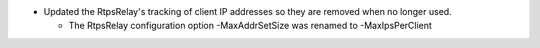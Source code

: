.. news-prs: 4202

.. news-start-section: Fixes
- Updated the RtpsRelay's tracking of client IP addresses so they are removed when no longer used.

  - The RtpsRelay configuration option -MaxAddrSetSize was renamed to -MaxIpsPerClient

.. news-end-section
